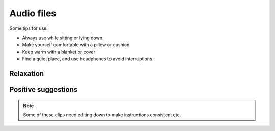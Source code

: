 
Audio files
===============================

 

.. figure:: img/blanket.png
  :align: right
  :width: 50%


Some tips for use:

- Always use while sitting or lying down.  
- Make yourself comfortable with a pillow or cushion
- Keep warm with a blanket or cover
- Find a quiet place, and use headphones to avoid interruptions
  




Relaxation    
-------------


.. raw:: html

	<audio></audio>

	<ol class="playlist">
        

        <li>
          <a href="#" data-src="http://plymouth-pears.s3.amazonaws.com/preparation.mp3">Preparing to relax</a>
        </li>

        <li>
        	<a href="#" data-src="http://plymouth-pears.s3.amazonaws.com/Peaceful_Place.mp3">A peaceful place</a>
        </li>

        <li>
        	<a href="#" data-src="http://plymouth-pears.s3.amazonaws.com/Progressive_Muscle_Relaxation.mp3">Progressive muscle relaxation</a>
        </li>

        <li>
        	<a href="#" data-src="http://plymouth-pears.s3.amazonaws.com/Relaxed_Breathing.mp3">Deliberate, relaxed breathing</a>
        </li>

        <li>
        	<a href="#" data-src="http://plymouth-pears.s3.amazonaws.com/Combined_Relaxation_Exercise.mp3">Combined relaxation (20 minutes).</a>
        </li>
      </ol>



Positive suggestions    
----------------------



.. raw:: html

	<ol class="playlist">
		
    <li>
      <a href="#" data-src="http://plymouth-pears.s3.amazonaws.com/induction.mp3">Getting ready for positive suggestions</a>
    </li>

    <li>
			<a href="#" data-src="http://plymouth-pears.s3.amazonaws.com/">Calm and pain free</a>
		</li>

		<li>
			<a href="#" data-src="http://plymouth-pears.s3.amazonaws.com/">Strong and balanced</a>
		</li>

		<li>
      <a href="#" data-src="http://plymouth-pears.s3.amazonaws.com/">Fluid movement</a>
    </li>


    <li>
      <a href="#" data-src="http://plymouth-pears.s3.amazonaws.com/">Cool and soothing</a>
    </li>


    <li>
      <a href="#" data-src="http://plymouth-pears.s3.amazonaws.com/">Nausea fading</a>
    </li>
	</ol>








.. note:: Some of these clips need editing down to make instructions consistent etc.








.. raw:: html

    <script>
      $(function() { 
        // Setup the player to autoplay the next track
        
        a = audiojs.createAll();
        audio = a[0];
        
        // Load in a track on click
        $('.playlist').find('li').click(function(e) {
          e.preventDefault();
          $(this).addClass('playing').siblings().removeClass('playing');
          audio.load($('a', $(this)).attr('data-src'));
          audio.play();
        });
       
      });
    </script>